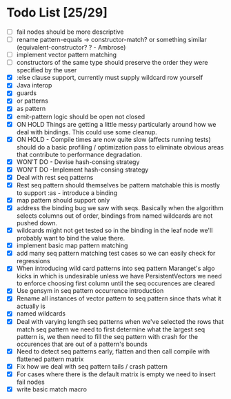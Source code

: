 * Todo List [25/29]
  - [ ] fail nodes should be more descriptive
  - [ ] rename pattern-equals -> constructor-match? or something similar  
        (equivalent-constructor? ? - Ambrose)
  - [ ] implement vector pattern matching
  - [ ] constructors of the same type should preserve the order they were
        specified by the user
  - [X] :else clause support, currently must supply wildcard row yourself
  - [X] Java interop
  - [X] guards
  - [X] or patterns
  - [X] as pattern
  - [X] emit-pattern logic should be open not closed
  - [X] ON HOLD Things are getting a little messy particularly around how we
        deal with bindings. This could use some cleanup.
  - [X] ON HOLD - Compile times are now quite slow (affects running tests) should
        do a basic profiling / optimization pass to eliminate obvious
        areas that contribute to performance degradation.
  - [X] WON'T DO - Devise hash-consing strategy
  - [X] WON'T DO -Implement hash-consing strategy
  - [X] Deal with rest seq patterns
  - [X] Rest seq pattern should themselves be pattern matchable this is
        mostly to support :as - introduce a binding
  - [X] map pattern should support only
  - [X] address the binding bug we saw with seqs. Basically when the algorithm
        selects columns out of order, bindings from named wildcards are 
        not pushed down.
  - [X] wildcards might not get tested so in the binding in the leaf node
        we'll probably want to bind the value there.
  - [X] implement basic map pattern matching
  - [X] add many seq pattern matching test cases so we can easily check
        for regressions
  - [X] When introducing wild card patterns into seq pattern Maranget's
        algo kicks in which is undesirable unless we have PersistentVectors
        we need to enforce choosing first column until the seq occurences are
        cleared
  - [X] Use gensym in seq pattern occurrence introduction
  - [X] Rename all instances of vector pattern to seq pattern since thats
        what it actually is
  - [X] named wildcards
  - [X] Deal with varying length seq patterns
        when we've selected the rows that match seq pattern we need to first
        determine what the largest seq pattern is, we then need to fill
        the seq pattern with crash for the occurences that are out of a
        pattern's bounds
  - [X] Need to detect seq patterns early, flatten and then call compile
        with flattened pattern matrix
  - [X] Fix how we deal with seq pattern tails / crash pattern
  - [X] For cases where there is the default matrix is empty we need
        to insert fail nodes
  - [X] write basic match macro
